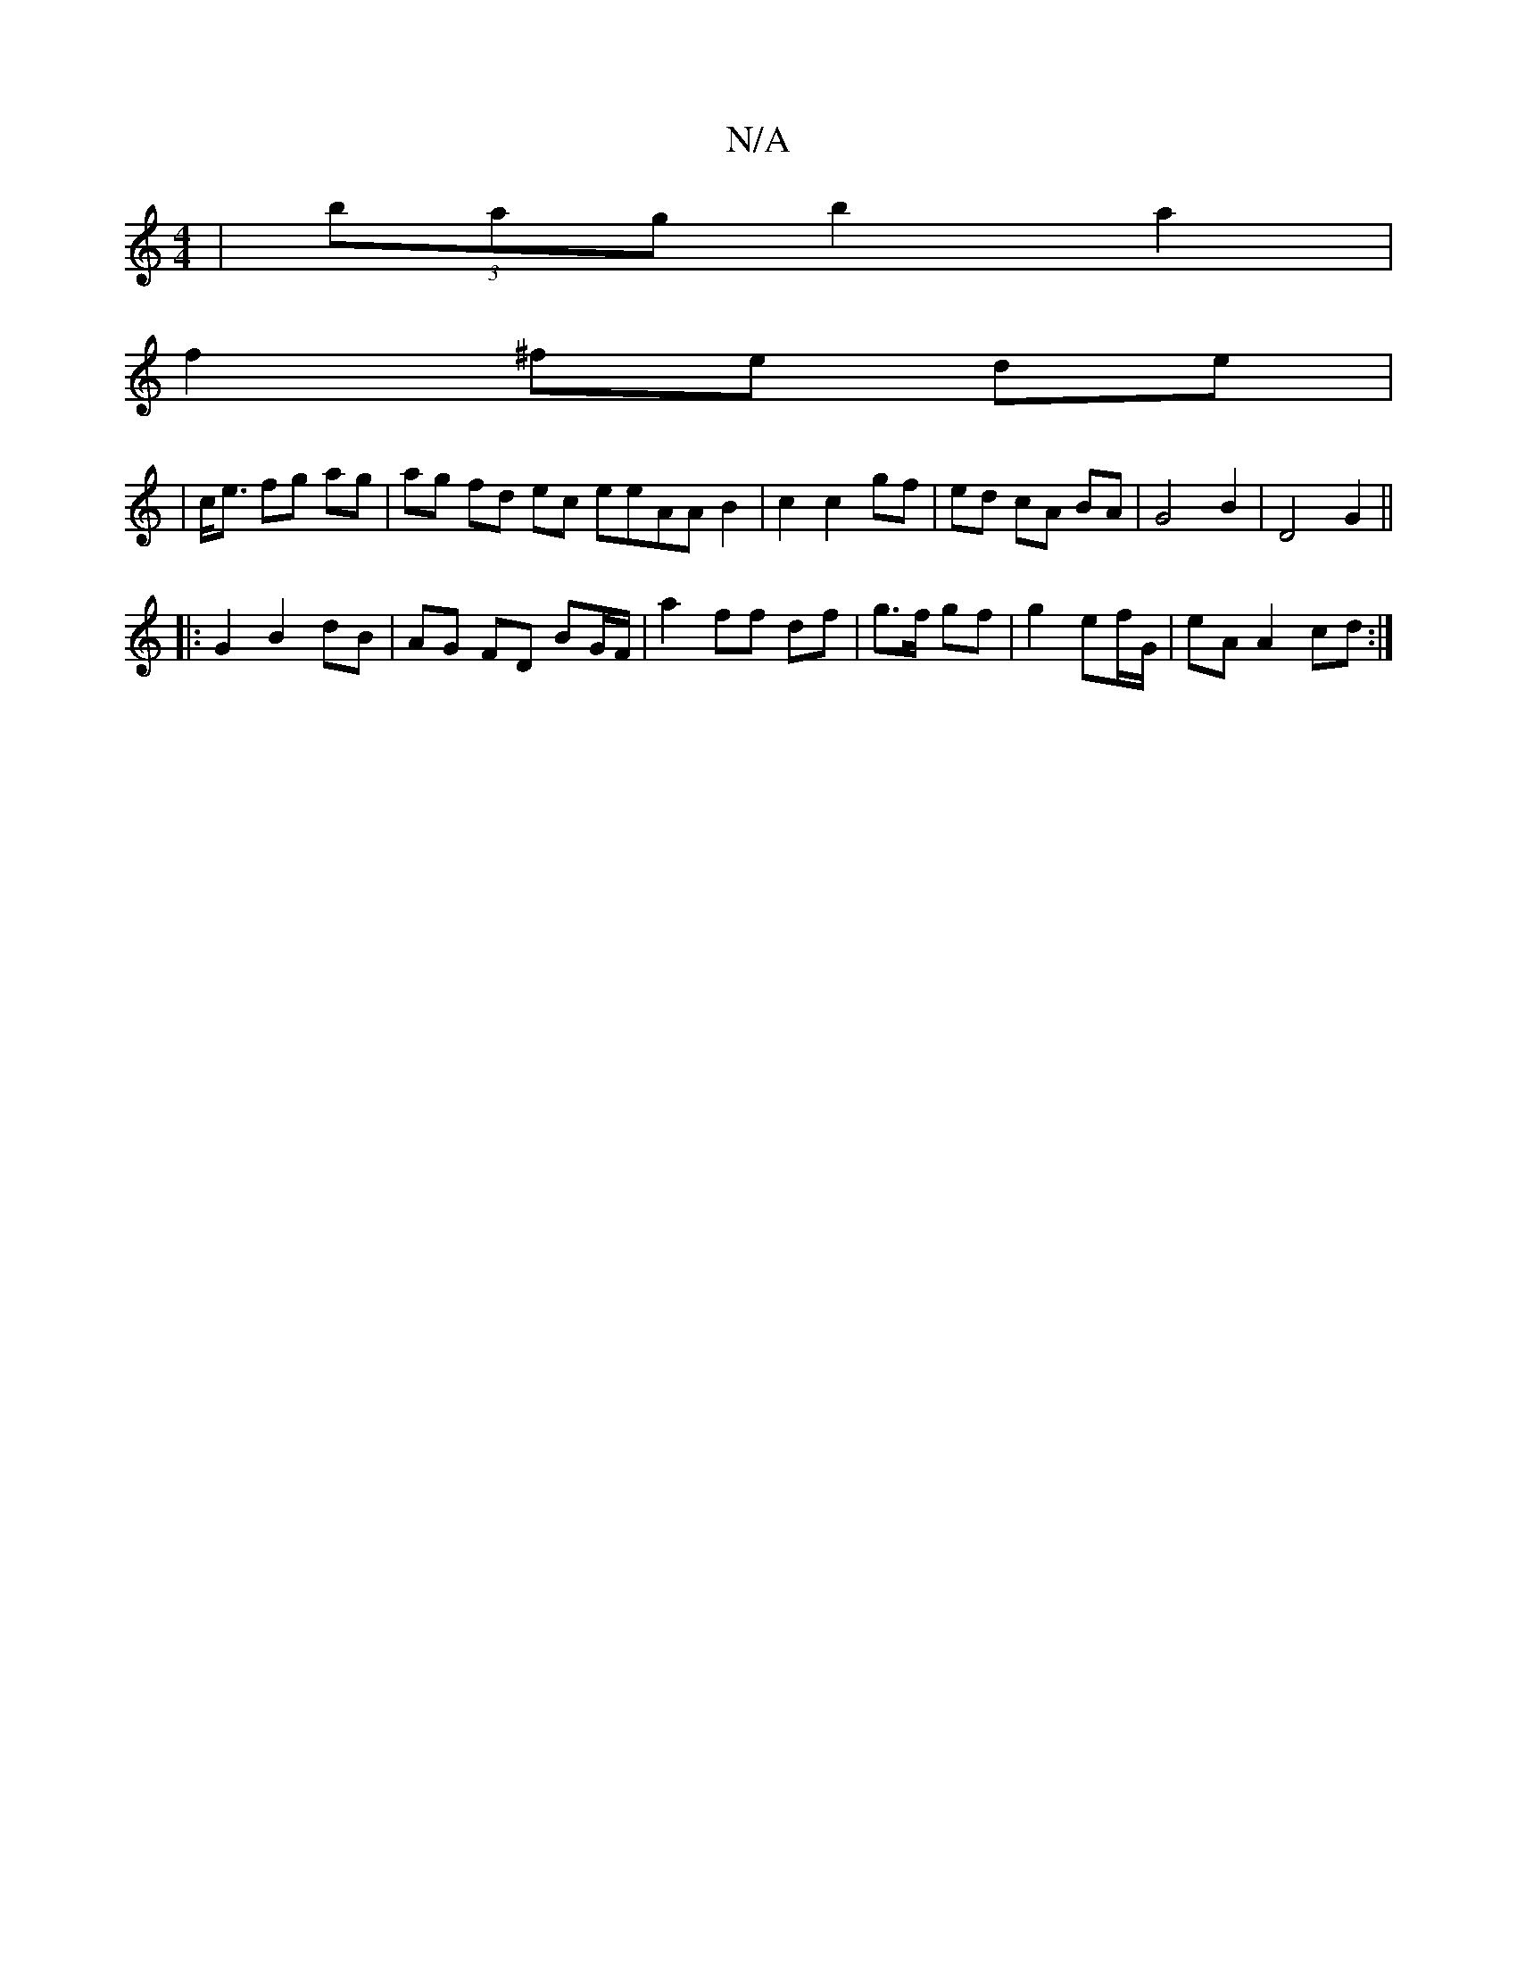 X:1
T:N/A
M:4/4
R:N/A
K:Cmajor
| (3bag b2 a2 |
f2 ^fe de |
|c<e fg ag | ag fd ec eeAA B2|c2 c2 gf | ed cA BA | G4 B2 | D4 G2 ||
|: G2 B2 dB | AG FD BG/F/ |a2 ff df | g>f gf |g2 ef/G/ | eA A2 cd :|

~D2 (3d^cA B2 dc | dEG A2 e ed | 